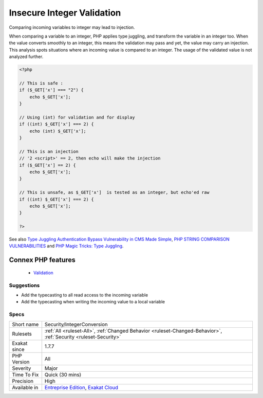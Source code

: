 .. _security-integerconversion:


.. _insecure-integer-validation:

Insecure Integer Validation
+++++++++++++++++++++++++++

.. meta::
	:description:
		Insecure Integer Validation: Comparing incoming variables to integer may lead to injection.
	:twitter:card: summary_large_image
	:twitter:site: @exakat
	:twitter:title: Insecure Integer Validation
	:twitter:description: Insecure Integer Validation: Comparing incoming variables to integer may lead to injection
	:twitter:creator: @exakat
	:twitter:image:src: https://www.exakat.io/wp-content/uploads/2020/06/logo-exakat.png
	:og:image: https://www.exakat.io/wp-content/uploads/2020/06/logo-exakat.png
	:og:title: Insecure Integer Validation
	:og:type: article
	:og:description: Comparing incoming variables to integer may lead to injection
	:og:url: https://exakat.readthedocs.io/en/latest/Reference/Rules/Insecure Integer Validation.html
	:og:locale: en

.. raw:: html


	<script type="application/ld+json">{"@context":"https:\/\/schema.org","@graph":[{"@type":"WebPage","@id":"https:\/\/php-tips.readthedocs.io\/en\/latest\/Reference\/Rules\/Security\/IntegerConversion.html","url":"https:\/\/php-tips.readthedocs.io\/en\/latest\/Reference\/Rules\/Security\/IntegerConversion.html","name":"Insecure Integer Validation","isPartOf":{"@id":"https:\/\/www.exakat.io\/"},"datePublished":"Fri, 10 Jan 2025 09:46:18 +0000","dateModified":"Fri, 10 Jan 2025 09:46:18 +0000","description":"Comparing incoming variables to integer may lead to injection","inLanguage":"en-US","potentialAction":[{"@type":"ReadAction","target":["https:\/\/exakat.readthedocs.io\/en\/latest\/Insecure Integer Validation.html"]}]},{"@type":"WebSite","@id":"https:\/\/www.exakat.io\/","url":"https:\/\/www.exakat.io\/","name":"Exakat","description":"Smart PHP static analysis","inLanguage":"en-US"}]}</script>

Comparing incoming variables to integer may lead to injection.

When comparing a variable to an integer, PHP applies type juggling, and transform the variable in an integer too. When the value converts smoothly to an integer, this means the validation may pass and yet, the value may carry an injection.
This analysis spots situations where an incoming value is compared to an integer. The usage of the validated value is not analyzed further.

.. code-block:: php
   
   <?php
   
   // This is safe : 
   if ($_GET['x'] === "2") {
       echo $_GET['x'];
   }
   
   // Using (int) for validation and for display
   if ((int) $_GET['x'] === 2) {
       echo (int) $_GET['x'];
   }
   
   // This is an injection
   // '2 <script>' == 2, then echo will make the injection
   if ($_GET['x'] == 2) {
       echo $_GET['x'];
   }
   
   // This is unsafe, as $_GET['x']  is tested as an integer, but echo'ed raw
   if ((int) $_GET['x'] === 2) {
       echo $_GET['x'];
   }
   
   ?>

See also `Type Juggling Authentication Bypass Vulnerability in CMS Made Simple <https://www.netsparker.com/blog/web-security/type-juggling-authentication-bypass-cms-made-simple/>`_, `PHP STRING COMPARISON VULNERABILITIES <https://hydrasky.com/network-security/php-string-comparison-vulnerabilities/>`_ and `PHP Magic Tricks: Type Juggling <https://www.owasp.org/images/6/6b/PHPMagicTricks-TypeJuggling.pdf>`_.

Connex PHP features
-------------------

  + `Validation <https://php-dictionary.readthedocs.io/en/latest/dictionary/validation.ini.html>`_


Suggestions
___________

* Add the typecasting to all read access to the incoming variable
* Add the typecasting when writing the incoming value to a local variable




Specs
_____

+--------------+-------------------------------------------------------------------------------------------------------------------------+
| Short name   | Security/IntegerConversion                                                                                              |
+--------------+-------------------------------------------------------------------------------------------------------------------------+
| Rulesets     | :ref:`All <ruleset-All>`, :ref:`Changed Behavior <ruleset-Changed-Behavior>`, :ref:`Security <ruleset-Security>`        |
+--------------+-------------------------------------------------------------------------------------------------------------------------+
| Exakat since | 1.7.7                                                                                                                   |
+--------------+-------------------------------------------------------------------------------------------------------------------------+
| PHP Version  | All                                                                                                                     |
+--------------+-------------------------------------------------------------------------------------------------------------------------+
| Severity     | Major                                                                                                                   |
+--------------+-------------------------------------------------------------------------------------------------------------------------+
| Time To Fix  | Quick (30 mins)                                                                                                         |
+--------------+-------------------------------------------------------------------------------------------------------------------------+
| Precision    | High                                                                                                                    |
+--------------+-------------------------------------------------------------------------------------------------------------------------+
| Available in | `Entreprise Edition <https://www.exakat.io/entreprise-edition>`_, `Exakat Cloud <https://www.exakat.io/exakat-cloud/>`_ |
+--------------+-------------------------------------------------------------------------------------------------------------------------+


